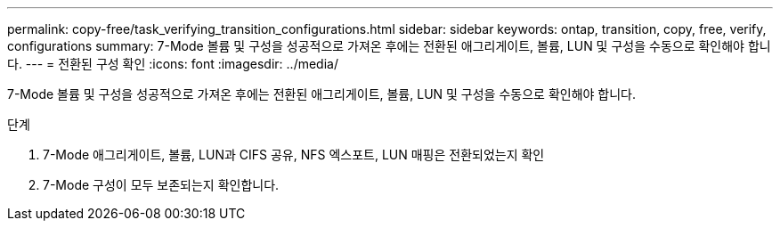 ---
permalink: copy-free/task_verifying_transition_configurations.html 
sidebar: sidebar 
keywords: ontap, transition, copy, free, verify, configurations 
summary: 7-Mode 볼륨 및 구성을 성공적으로 가져온 후에는 전환된 애그리게이트, 볼륨, LUN 및 구성을 수동으로 확인해야 합니다. 
---
= 전환된 구성 확인
:icons: font
:imagesdir: ../media/


[role="lead"]
7-Mode 볼륨 및 구성을 성공적으로 가져온 후에는 전환된 애그리게이트, 볼륨, LUN 및 구성을 수동으로 확인해야 합니다.

.단계
. 7-Mode 애그리게이트, 볼륨, LUN과 CIFS 공유, NFS 엑스포트, LUN 매핑은 전환되었는지 확인
. 7-Mode 구성이 모두 보존되는지 확인합니다.

